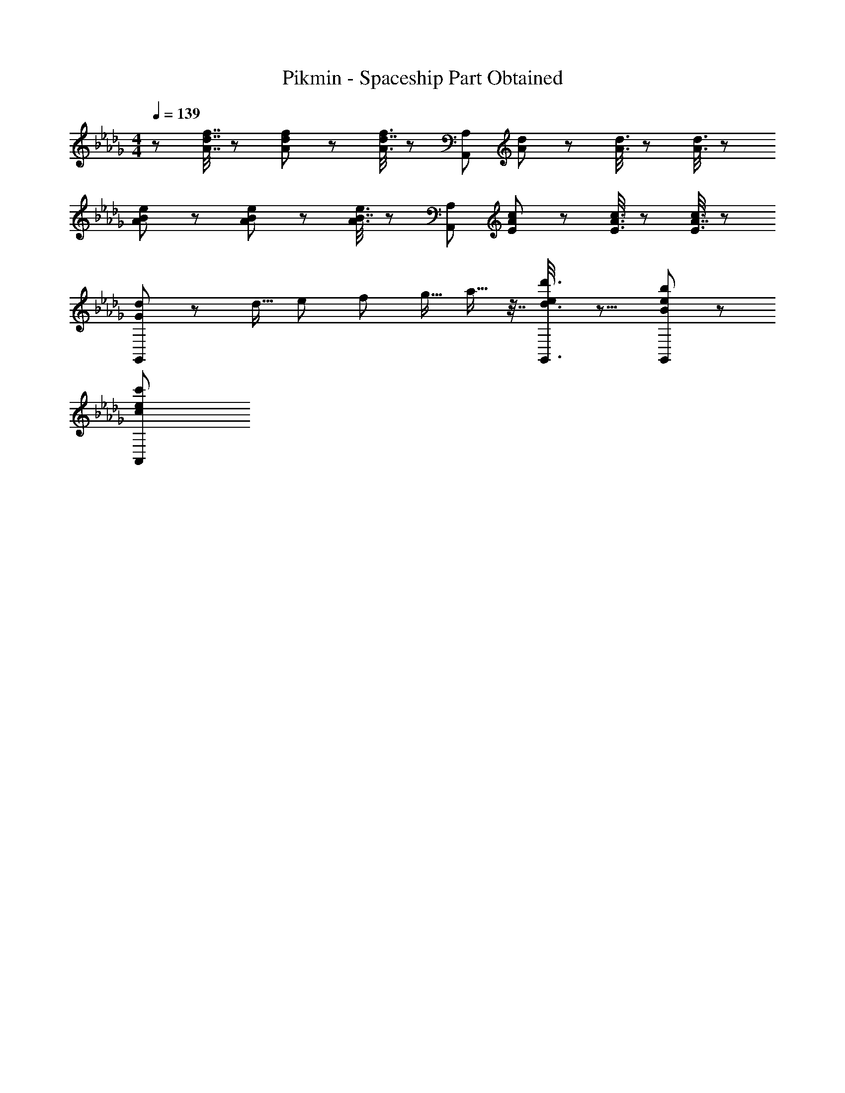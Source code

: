 X: 1
T: Pikmin - Spaceship Part Obtained
Z: ABC Generated by Starbound Composer
L: 1/8
M: 4/4
Q: 1/4=139
K: Db
z/48 [A7/16d7/16f7/16] z29/48 [A19/48d19/48f19/48] z29/48 [A3/8f3/8d7/16] z29/48 [A,,119/24A,119/24z] [A19/48d19/48] z29/48 [A3/8d3/8] z29/48 [A3/8d3/8] z77/48 
[A11/24B11/24e11/24] z29/48 [A19/48B19/48e19/48] z29/48 [A3/8e3/8B7/16] z29/48 [A,,119/24A,119/24z] [E19/48A19/48c19/48] z29/48 [E3/8A3/8c3/8] z29/48 [E3/8c3/8A7/16] z77/48 
[G11/24d11/24G,,11/24] z77/48 [d9/16z/2] [e13/24z23/48] [f13/24z23/48] [g9/16z25/48] a9/16 z7/16 [e/3d3/8d'3/8G,,3/8] z13/8 [B19/48e19/48b19/48G,,19/48] z29/48 
[e19/48c'19/48c11/24A,,11/24] 
